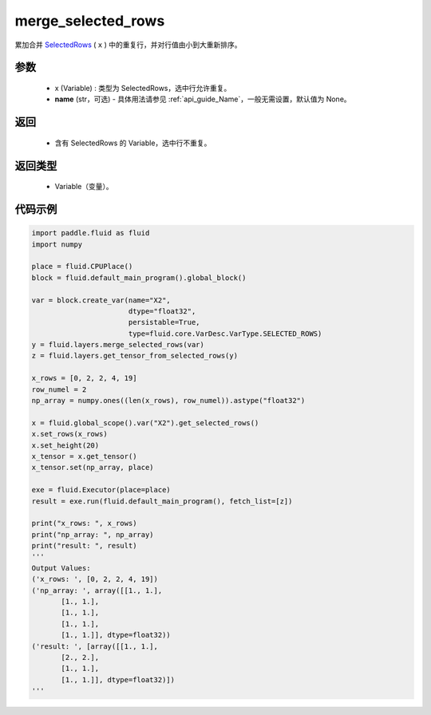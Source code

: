 .. _cn_api_fluid_layers_merge_selected_rows:

merge_selected_rows
-------------------------------

.. py:function:: paddle.fluid.layers.merge_selected_rows(x, name=None)




累加合并 `SelectedRows <https://github。com/PaddlePaddle/Paddle/blob/develop/paddle/fluid/framework/selected_rows.h>`_ ( ``x`` ) 中的重复行，并对行值由小到大重新排序。

参数
::::::::::::

  - x (Variable) : 类型为 SelectedRows，选中行允许重复。
  - **name** (str，可选) - 具体用法请参见  :ref:`api_guide_Name`，一般无需设置，默认值为 None。

返回
::::::::::::

  - 含有 SelectedRows 的 Variable，选中行不重复。

返回类型
::::::::::::

  - Variable（变量）。

代码示例
::::::::::::

..  code-block:: python

  import paddle.fluid as fluid
  import numpy

  place = fluid.CPUPlace()
  block = fluid.default_main_program().global_block()

  var = block.create_var(name="X2",
                         dtype="float32",
                         persistable=True,
                         type=fluid.core.VarDesc.VarType.SELECTED_ROWS)
  y = fluid.layers.merge_selected_rows(var)
  z = fluid.layers.get_tensor_from_selected_rows(y)

  x_rows = [0, 2, 2, 4, 19]
  row_numel = 2
  np_array = numpy.ones((len(x_rows), row_numel)).astype("float32")

  x = fluid.global_scope().var("X2").get_selected_rows()
  x.set_rows(x_rows)
  x.set_height(20)
  x_tensor = x.get_tensor()
  x_tensor.set(np_array, place)

  exe = fluid.Executor(place=place)
  result = exe.run(fluid.default_main_program(), fetch_list=[z])

  print("x_rows: ", x_rows)
  print("np_array: ", np_array)
  print("result: ", result)
  '''
  Output Values:
  ('x_rows: ', [0, 2, 2, 4, 19])
  ('np_array: ', array([[1., 1.],
         [1., 1.],
         [1., 1.],
         [1., 1.],
         [1., 1.]], dtype=float32))
  ('result: ', [array([[1., 1.],
         [2., 2.],
         [1., 1.],
         [1., 1.]], dtype=float32)])
  '''

